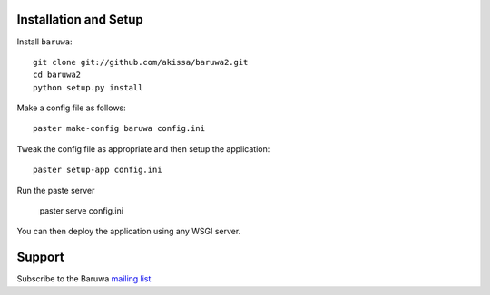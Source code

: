 
Installation and Setup
======================

Install ``baruwa``::

    git clone git://github.com/akissa/baruwa2.git
    cd baruwa2
    python setup.py install

Make a config file as follows::

    paster make-config baruwa config.ini

Tweak the config file as appropriate and then setup the application::

    paster setup-app config.ini

Run the paste server

	paster serve config.ini

You can then deploy the application using any WSGI server.


Support
=======

Subscribe to the Baruwa `mailing list`_

.. _`mailing list`: http://lists.baruwa.org/mailman/listinfo/baruwa
